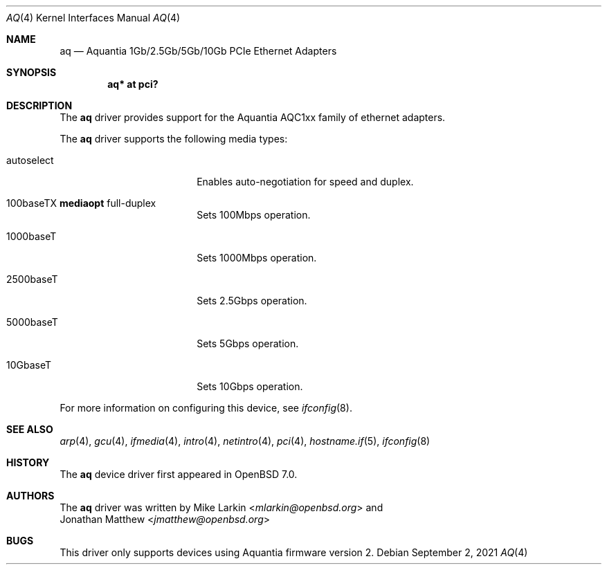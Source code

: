 .\" $OpenBSD$
.\"
.\" Copyright (c) 2021 Mike Larkin <mlarkin@openbsd.org>
.\"
.\" Permission to use, copy, modify, and distribute this software for any
.\" purpose with or without fee is hereby granted, provided that the above
.\" copyright notice and this permission notice appear in all copies.
.\"
.\" THE SOFTWARE IS PROVIDED "AS IS" AND THE AUTHOR DISCLAIMS ALL WARRANTIES
.\" WITH REGARD TO THIS SOFTWARE INCLUDING ALL IMPLIED WARRANTIES OF
.\" MERCHANTABILITY AND FITNESS. IN NO EVENT SHALL THE AUTHOR BE LIABLE FOR
.\" ANY SPECIAL, DIRECT, INDIRECT, OR CONSEQUENTIAL DAMAGES OR ANY DAMAGES
.\" WHATSOEVER RESULTING FROM LOSS OF USE, DATA OR PROFITS, WHETHER IN AN
.\" ACTION OF CONTRACT, NEGLIGENCE OR OTHER TORTIOUS ACTION, ARISING OUT OF
.\" OR IN CONNECTION WITH THE USE OR PERFORMANCE OF THIS SOFTWARE.
.\"
.Dd $Mdocdate: September 2 2021 $
.Dt AQ 4
.Os
.Sh NAME
.Nm aq
.Nd Aquantia 1Gb/2.5Gb/5Gb/10Gb PCIe Ethernet Adapters
.Sh SYNOPSIS
.Cd "aq* at pci?"
.Sh DESCRIPTION
The
.Nm
driver provides support for the Aquantia AQC1xx family of ethernet adapters.
.Pp
The
.Nm
driver supports the following media types:
.Bl -tag -width autoselect -offset indent
.It autoselect
Enables auto-negotiation for speed and duplex.
.It 100baseTX Cm mediaopt No full-duplex
Sets 100Mbps operation.
.It 1000baseT
Sets 1000Mbps operation.
.It 2500baseT
Sets 2.5Gbps operation.
.It 5000baseT
Sets 5Gbps operation.
.It 10GbaseT
Sets 10Gbps operation.
.El
.Pp
For more information on configuring this device, see
.Xr ifconfig 8 .
.Sh SEE ALSO
.Xr arp 4 ,
.Xr gcu 4 ,
.Xr ifmedia 4 ,
.Xr intro 4 ,
.Xr netintro 4 ,
.Xr pci 4 ,
.Xr hostname.if 5 ,
.Xr ifconfig 8
.Sh HISTORY
The
.Nm
device driver first appeared in
.Ox 7.0 .
.Sh AUTHORS
The
.Nm
driver was written by
.An Mike Larkin Aq Mt mlarkin@openbsd.org
and
.An Jonathan Matthew Aq Mt jmatthew@openbsd.org
.Sh BUGS
This driver only supports devices using Aquantia firmware version 2.
